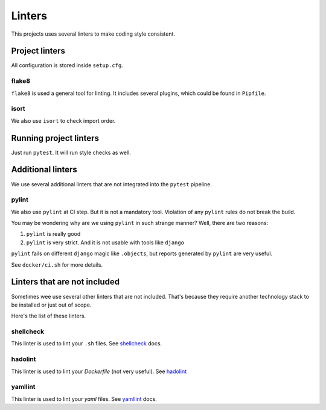 .. _linters:

Linters
=======

This projects uses several linters to make coding style consistent.


Project linters
---------------

All configuration is stored inside ``setup.cfg``.

flake8
~~~~~~

``flake8`` is used a general tool for linting.
It includes several plugins, which could be found in ``Pipfile``.


isort
~~~~~

We also use ``isort`` to check import order.


Running project linters
-----------------------

Just run ``pytest``. It will run style checks as well.


Additional linters
------------------

We use several additional linters that are not
integrated into the ``pytest`` pipeline.

pylint
~~~~~~

We also use ``pylint`` at CI step. But it is not a mandatory tool.
Violation of any ``pylint`` rules do not break the build.

You may be wondering why are we using ``pylint`` in such strange manner?
Well, there are two reasons:

1. ``pylint`` is really good
2. ``pylint`` is very strict. And it is not usable with tools like ``django``

``pylint`` fails on different ``django`` magic like ``.objects``, but
reports generated by ``pylint`` are very useful.

See ``docker/ci.sh`` for more details.


Linters that are not included
-----------------------------

Sometimes wee use several other linters that are not included.
That's because they require another technology stack to be installed
or just out of scope.

Here's the list of these linters.

shellcheck
~~~~~~~~~~

This linter is used to lint your ``.sh`` files.
See `shellcheck <https://www.shellcheck.net/>`_ docs.

hadolint
~~~~~~~~

This linter is used to lint your `Dockerfile` (not very useful).
See `hadolint <https://github.com/hadolint/hadolint>`_

yamllint
~~~~~~~~

This linter is used to lint your `yaml` files.
See `yamllint <https://github.com/adrienverge/yamllint>`_ docs.
